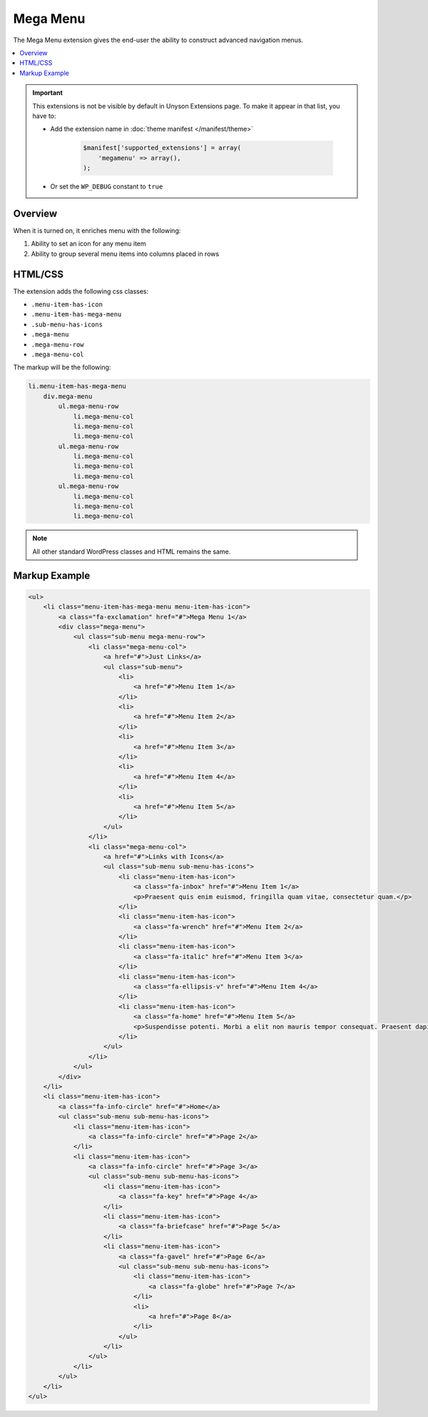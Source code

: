 Mega Menu
=========

The Mega Menu extension gives the end-user the ability to construct advanced navigation menus.

.. contents::
    :local:
    :backlinks: top


.. important::

    This extensions is not be visible by default in Unyson Extensions page.
    To make it appear in that list, you have to:

    * Add the extension name in :doc:`theme manifest </manifest/theme>`

        .. code-block:: php

            $manifest['supported_extensions'] = array(
                'megamenu' => array(),
            );

    * Or set the ``WP_DEBUG`` constant to ``true``


Overview
--------

When it is turned on, it enriches menu with the following:

1. Ability to set an icon for any menu item
2. Ability to group several menu items into columns placed in rows

HTML/CSS
--------

The extension adds the following css classes:

* ``.menu-item-has-icon``
* ``.menu-item-has-mega-menu``
* ``.sub-menu-has-icons``
* ``.mega-menu``
* ``.mega-menu-row``
* ``.mega-menu-col``

The markup will be the following:

.. code-block:: text

    li.menu-item-has-mega-menu
        div.mega-menu
            ul.mega-menu-row
                li.mega-menu-col
                li.mega-menu-col
                li.mega-menu-col
            ul.mega-menu-row
                li.mega-menu-col
                li.mega-menu-col
                li.mega-menu-col
            ul.mega-menu-row
                li.mega-menu-col
                li.mega-menu-col
                li.mega-menu-col

.. note::

    All other standard WordPress classes and HTML remains the same.

Markup Example
--------------

.. code-block:: html

    <ul>
        <li class="menu-item-has-mega-menu menu-item-has-icon">
            <a class="fa-exclamation" href="#">Mega Menu 1</a>
            <div class="mega-menu">
                <ul class="sub-menu mega-menu-row">
                    <li class="mega-menu-col">
                        <a href="#">Just Links</a>
                        <ul class="sub-menu">
                            <li>
                                <a href="#">Menu Item 1</a>
                            </li>
                            <li>
                                <a href="#">Menu Item 2</a>
                            </li>
                            <li>
                                <a href="#">Menu Item 3</a>
                            </li>
                            <li>
                                <a href="#">Menu Item 4</a>
                            </li>
                            <li>
                                <a href="#">Menu Item 5</a>
                            </li>
                        </ul>
                    </li>
                    <li class="mega-menu-col">
                        <a href="#">Links with Icons</a>
                        <ul class="sub-menu sub-menu-has-icons">
                            <li class="menu-item-has-icon">
                                <a class="fa-inbox" href="#">Menu Item 1</a>
                                <p>Praesent quis enim euismod, fringilla quam vitae, consectetur quam.</p>
                            </li>
                            <li class="menu-item-has-icon">
                                <a class="fa-wrench" href="#">Menu Item 2</a>
                            </li>
                            <li class="menu-item-has-icon">
                                <a class="fa-italic" href="#">Menu Item 3</a>
                            </li>
                            <li class="menu-item-has-icon">
                                <a class="fa-ellipsis-v" href="#">Menu Item 4</a>
                            </li>
                            <li class="menu-item-has-icon">
                                <a class="fa-home" href="#">Menu Item 5</a>
                                <p>Suspendisse potenti. Morbi a elit non mauris tempor consequat. Praesent dapibus malesuada ligula, a fermentum leo euismod nec. Nunc porta ligula id velit interdum congue. In mi augue, sodales a convallis id, accumsan vitae nisi. Mauris id laoreet quam, vel hendrerit enim. Nunc ultricies diam id neque vulputate, eu egestas est convallis. Nullam sed nisi vehicula turpis pharetra rutrum. Nunc scelerisque sodales elit, nec elementum nisl varius vel. Aliquam accumsan tellus a tortor porta mollis.</p>
                            </li>
                        </ul>
                    </li>
                </ul>
            </div>
        </li>
        <li class="menu-item-has-icon">
            <a class="fa-info-circle" href="#">Home</a>
            <ul class="sub-menu sub-menu-has-icons">
                <li class="menu-item-has-icon">
                    <a class="fa-info-circle" href="#">Page 2</a>
                </li>
                <li class="menu-item-has-icon">
                    <a class="fa-info-circle" href="#">Page 3</a>
                    <ul class="sub-menu sub-menu-has-icons">
                        <li class="menu-item-has-icon">
                            <a class="fa-key" href="#">Page 4</a>
                        </li>
                        <li class="menu-item-has-icon">
                            <a class="fa-briefcase" href="#">Page 5</a>
                        </li>
                        <li class="menu-item-has-icon">
                            <a class="fa-gavel" href="#">Page 6</a>
                            <ul class="sub-menu sub-menu-has-icons">
                                <li class="menu-item-has-icon">
                                    <a class="fa-globe" href="#">Page 7</a>
                                </li>
                                <li>
                                    <a href="#">Page 8</a>
                                </li>
                            </ul>
                        </li>
                    </ul>
                </li>
            </ul>
        </li>
    </ul>
